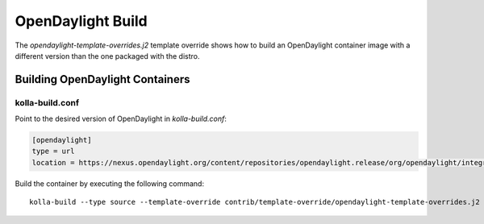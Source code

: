 ==================
OpenDaylight Build
==================

The `opendaylight-template-overrides.j2` template override shows how to build
an OpenDaylight container image with a different version than the one packaged
with the distro.

Building OpenDaylight Containers
~~~~~~~~~~~~~~~~~~~~~~~~~~~~~~~~

kolla-build.conf
________________

Point to the desired version of OpenDaylight in `kolla-build.conf`:

.. code-block:: console

    [opendaylight]
    type = url
    location = https://nexus.opendaylight.org/content/repositories/opendaylight.release/org/opendaylight/integration/distribution-karaf/0.6.0-Carbon/distribution-karaf-0.6.0-Carbon.tar.gz

Build the container by executing the following command:

::

    kolla-build --type source --template-override contrib/template-override/opendaylight-template-overrides.j2 opendaylight
